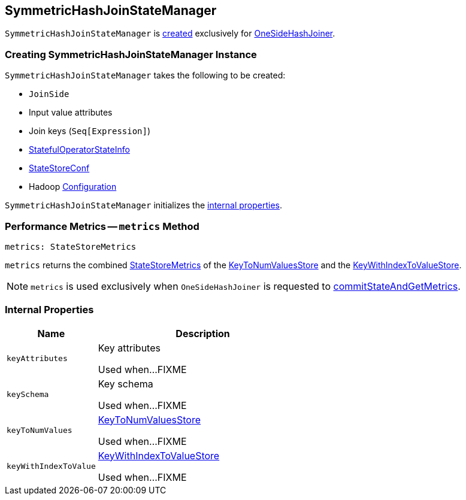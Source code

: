 == [[SymmetricHashJoinStateManager]] SymmetricHashJoinStateManager

`SymmetricHashJoinStateManager` is <<creating-instance, created>> exclusively for <<spark-sql-streaming-StreamingSymmetricHashJoinExec-OneSideHashJoiner.adoc#joinStateManager, OneSideHashJoiner>>.

=== [[creating-instance]] Creating SymmetricHashJoinStateManager Instance

`SymmetricHashJoinStateManager` takes the following to be created:

* [[joinSide]] `JoinSide`
* [[inputValueAttributes]] Input value attributes
* [[joinKeys]] Join keys (`Seq[Expression]`)
* [[stateInfo]] <<spark-sql-streaming-StatefulOperatorStateInfo.adoc#, StatefulOperatorStateInfo>>
* [[storeConf]] <<spark-sql-streaming-StateStoreConf.adoc#, StateStoreConf>>
* [[hadoopConf]] Hadoop https://hadoop.apache.org/docs/r2.7.3/api/org/apache/hadoop/conf/Configuration.html[Configuration]

`SymmetricHashJoinStateManager` initializes the <<internal-properties, internal properties>>.

=== [[metrics]] Performance Metrics -- `metrics` Method

[source, scala]
----
metrics: StateStoreMetrics
----

`metrics` returns the combined <<spark-sql-streaming-StateStoreMetrics.adoc#, StateStoreMetrics>> of the <<keyToNumValues, KeyToNumValuesStore>> and the <<keyWithIndexToValue, KeyWithIndexToValueStore>>.

NOTE: `metrics` is used exclusively when `OneSideHashJoiner` is requested to <<spark-sql-streaming-StreamingSymmetricHashJoinExec-OneSideHashJoiner.adoc#commitStateAndGetMetrics, commitStateAndGetMetrics>>.

=== [[internal-properties]] Internal Properties

[cols="30m,70",options="header",width="100%"]
|===
| Name
| Description

| keyAttributes
| [[keyAttributes]] Key attributes

Used when...FIXME

| keySchema
| [[keySchema]] Key schema

Used when...FIXME

| keyToNumValues
| [[keyToNumValues]] <<spark-sql-streaming-KeyToNumValuesStore.adoc#, KeyToNumValuesStore>>

Used when...FIXME

| keyWithIndexToValue
| [[keyWithIndexToValue]] <<spark-sql-streaming-KeyWithIndexToValueStore.adoc#, KeyWithIndexToValueStore>>

Used when...FIXME
|===
